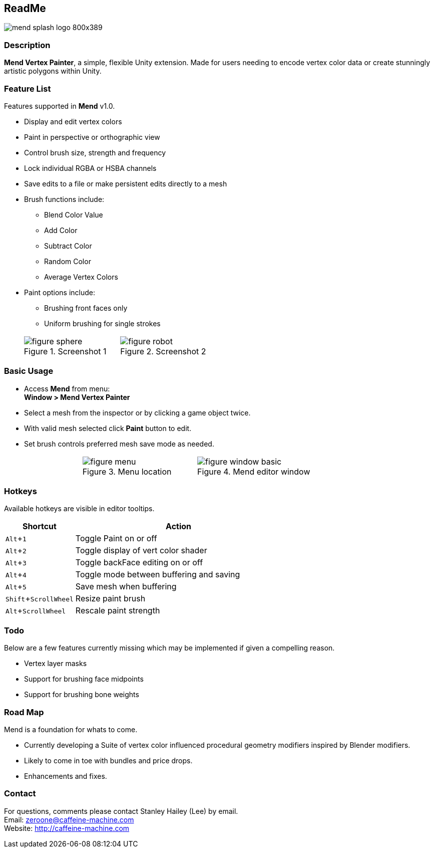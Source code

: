 :author: Stanley Hailey
:nick: Lee
:email: zeroone@caffeine-machine.com
:editor: Mend Vertex Painter
:name: Mend
:version: v1.0
:experimental:
:srcdir: src/


== [big bold]#{SP}ReadMe#
image::images/mend-splash-logo-800x389.png[]
{sp}

=== Description
*{editor}*, a simple, flexible Unity extension. Made for users needing to encode vertex color data or create stunningly artistic polygons within Unity.

=== Feature List
Features supported in *{name}* {version}.

* Display and edit vertex colors
* Paint in perspective or orthographic view
* Control brush size, strength and frequency
* Lock individual RGBA or HSBA channels
* Save edits to a file or make persistent edits directly to a mesh
* Brush functions include:
** Blend Color Value
** Add Color
** Subtract Color
** Random Color
** Average Vertex Colors
* Paint options include:
** Brushing front faces only
** Uniform brushing for single strokes

[cols="2,.^11a,.^10a,2", grid="none", frame="none"]
|===
|| .Screenshot 1
image::images/figure-sphere.png[]
| .Screenshot 2
image::images/figure-robot.png[] |
|===

=== Basic Usage

* Access *{name}* from menu: +
*Window > {editor}*
* Select a mesh from the inspector or by clicking a game object twice.
* With valid mesh selected click *Paint* button to edit.
* Set brush controls preferred mesh save mode as needed.

[cols="2a,3a,3a,2a", grid="none", frame="none"]
|===
| >.>| .Menu location
image::images/figure-menu.png[]
| .Mend editor window
image::images/figure-window-basic.png[] |
|===

=== Hotkeys
Available hotkeys are visible in editor tooltips.
[cols=",3"]
|===
| Shortcut 				| Action

| kbd:[Alt+1]			| Toggle Paint on or off
| kbd:[Alt+2]			| Toggle display of vert color shader
| kbd:[Alt+3]			| Toggle backFace editing on or off
| kbd:[Alt+4]			| Toggle mode between buffering and saving
| kbd:[Alt+5]			| Save mesh when buffering
| kbd:[Shift+ScrollWheel]	| Resize paint brush
| kbd:[Alt+ScrollWheel]		| Rescale paint strength
|===

=== Todo
Below are a few features currently missing which may be implemented if given a compelling reason.

* Vertex layer masks
* Support for brushing face midpoints
* Support for brushing bone weights

=== Road Map

{name} is a foundation for whats to come.

* Currently developing a Suite of vertex color influenced procedural geometry modifiers inspired by Blender modifiers.
* Likely to come in toe with bundles and price drops.
* Enhancements and fixes.

=== Contact

For questions, comments please contact {author} ({nick}) by email. +
Email: {email} +
Website: http://caffeine-machine.com